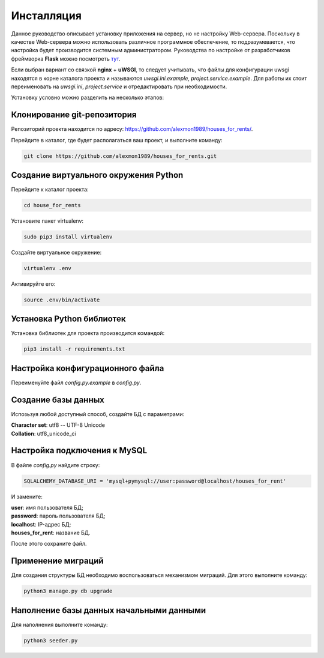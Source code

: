 ***********
Инсталляция
***********

Данное руководство описывает установку приложения на сервер, но не настройку Web-сервера.
Поскольку в качестве Web-сервера можно использовать различное программное обеспечение, то подразумевается,
что настройка будет производится системным администратором. Руководства по настройке от разработчиков фреймворка **Flask**
можно посмотреть `тут <http://flask.pocoo.org/docs/0.11/deploying/>`_.

Если выбран вариант со связкой **nginx** + **uWSGI**, то следует учитывать, что файлы для конфигурации uwsgi
находятся в корне каталога проекта и называются *uwsgi.ini.example*, *project.service.example*.
Для работы их стоит переименовать на *uwsgi.ini*, *project.service* и отредактировать при необходимости.

Установку условно можно разделить на несколько этапов:

Клонирование git-репозитория
----------------------------

Репозиторий проекта находится по адресу: `https://github.com/alexmon1989/houses_for_rents/ <https://github.com/alexmon1989/houses_for_rents/>`_.

Перейдите в каталог, где будет располагаться ваш проект, и выполните команду:

.. code-block:: bash

   git clone https://github.com/alexmon1989/houses_for_rents.git

Создание виртуального окружения Python
--------------------------------------

Перейдите к каталог проекта:

.. code-block:: bash

    cd house_for_rents

Установите пакет virtualenv:

.. code-block:: bash

    sudo pip3 install virtualenv

Создайте виртуальное окружение:

.. code-block:: bash

    virtualenv .env

Активируйте его:

.. code-block:: bash

    source .env/bin/activate

Установка Python библиотек
--------------------------

Установка библиотек для проекта производится командой:

.. code-block:: bash

    pip3 install -r requirements.txt

Настройка конфигурационного файла
---------------------------------

Переименуйте файл *config.py.example* в *config.py*.

Создание базы данных
--------------------

Испозьзуя любой доступный способ, создайте БД с параметрами:

| **Character set**: utf8 -- UTF-8 Unicode
| **Collation**: utf8_unicode_ci

Настройка подключения к MySQL
-----------------------------

В файле *config.py* найдите строку:

.. code-block:: python

    SQLALCHEMY_DATABASE_URI = 'mysql+pymysql://user:password@localhost/houses_for_rent'

И замените:

| **user**: имя пользователя БД;
| **password**: пароль пользователя БД;
| **localhost**: IP-адрес БД;
| **houses_for_rent**: название БД.

После этого сохраните файл.

Применение миграций
-------------------

Для создания структуры БД необходимо воспользоваться механизмом миграций. Для этого выполните команду:

.. code-block:: bash

    python3 manage.py db upgrade

Наполнение базы данных начальными данными
-----------------------------------------

Для наполнения выполните команду:

.. code-block:: bash

    python3 seeder.py
